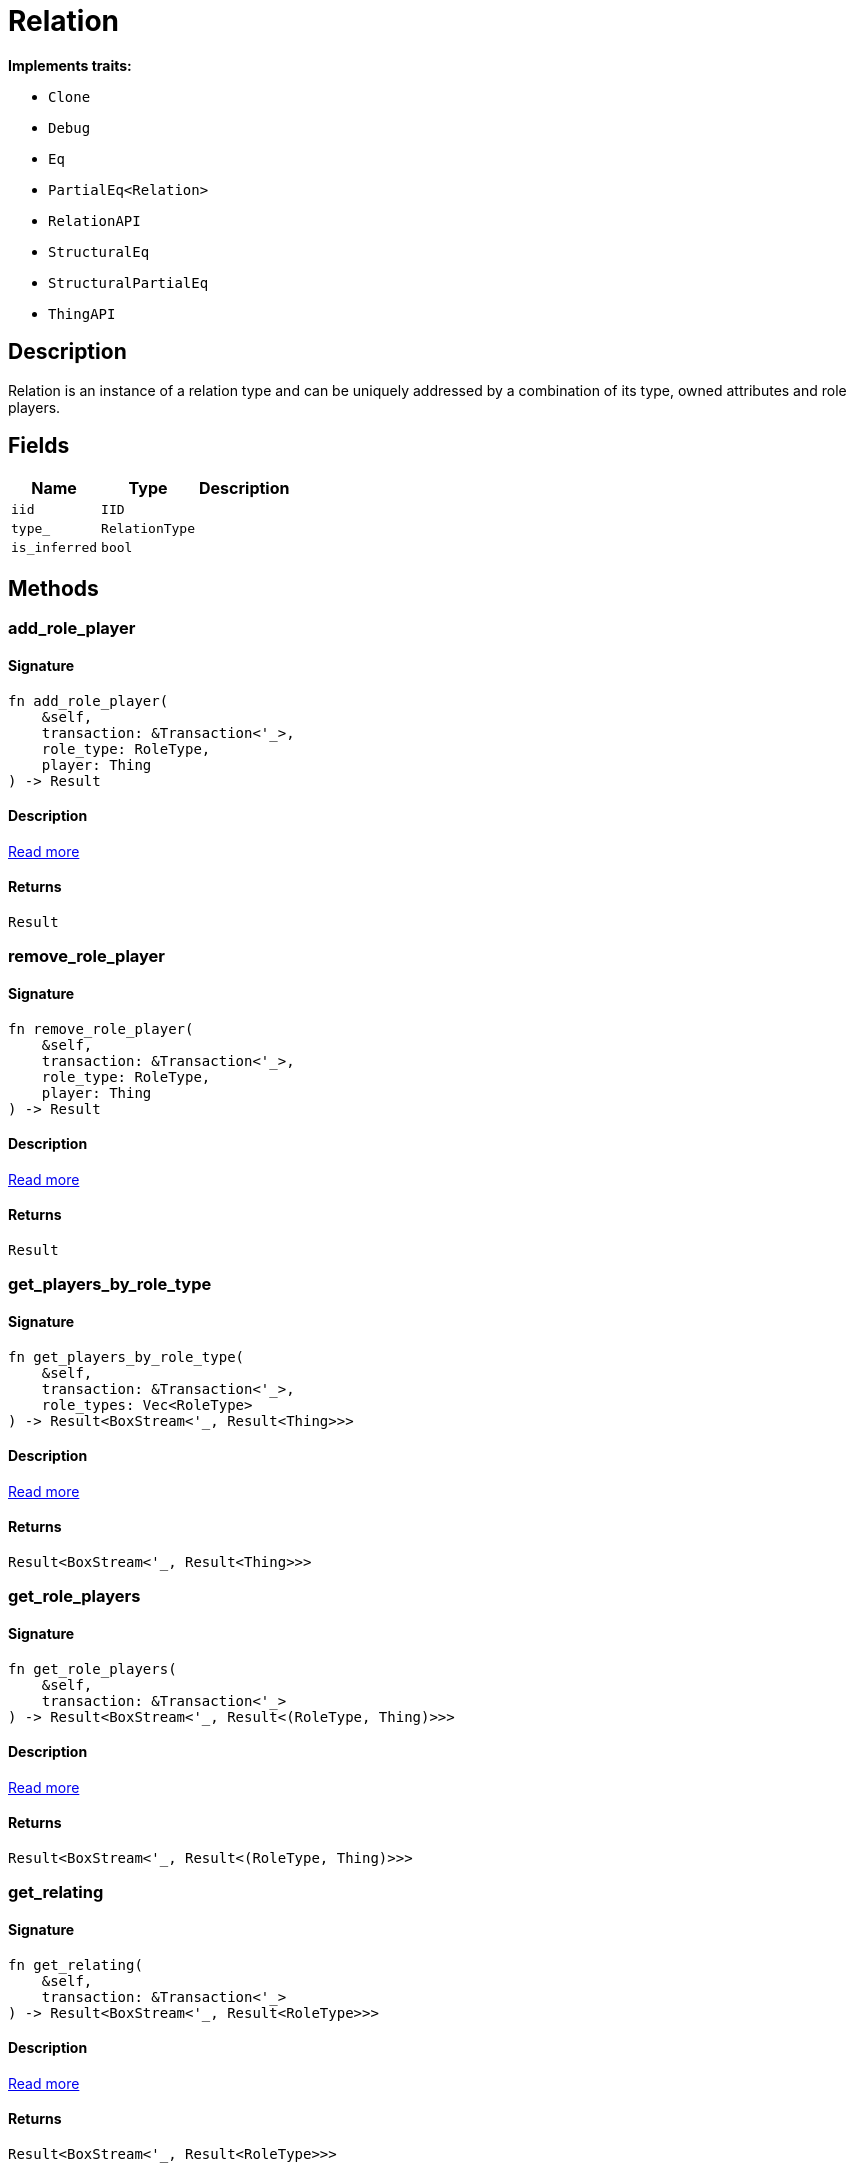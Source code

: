 [#_struct_Relation]
= Relation

*Implements traits:*

* `Clone`
* `Debug`
* `Eq`
* `PartialEq<Relation>`
* `RelationAPI`
* `StructuralEq`
* `StructuralPartialEq`
* `ThingAPI`

== Description

Relation is an instance of a relation type and can be uniquely addressed by a combination of its type, owned attributes and role players.

== Fields

// tag::properties[]
[cols="~,~,~"]
[options="header"]
|===
|Name |Type |Description
a| `iid` a| `IID` a| 
a| `type_` a| `RelationType` a| 
a| `is_inferred` a| `bool` a| 
|===
// end::properties[]

== Methods

// tag::methods[]
[#_struct_Relation_method_add_role_player]
=== add_role_player

==== Signature

[source,rust]
----
fn add_role_player(
    &self,
    transaction: &Transaction<'_>,
    role_type: RoleType,
    player: Thing
) -> Result
----

==== Description

<<#_trait_RelationAPI_method_add_role_player,Read more>>

==== Returns

[source,rust]
----
Result
----

[#_struct_Relation_method_remove_role_player]
=== remove_role_player

==== Signature

[source,rust]
----
fn remove_role_player(
    &self,
    transaction: &Transaction<'_>,
    role_type: RoleType,
    player: Thing
) -> Result
----

==== Description

<<#_trait_RelationAPI_method_remove_role_player,Read more>>

==== Returns

[source,rust]
----
Result
----

[#_struct_Relation_method_get_players_by_role_type]
=== get_players_by_role_type

==== Signature

[source,rust]
----
fn get_players_by_role_type(
    &self,
    transaction: &Transaction<'_>,
    role_types: Vec<RoleType>
) -> Result<BoxStream<'_, Result<Thing>>>
----

==== Description

<<#_trait_RelationAPI_method_get_players_by_role_type,Read more>>

==== Returns

[source,rust]
----
Result<BoxStream<'_, Result<Thing>>>
----

[#_struct_Relation_method_get_role_players]
=== get_role_players

==== Signature

[source,rust]
----
fn get_role_players(
    &self,
    transaction: &Transaction<'_>
) -> Result<BoxStream<'_, Result<(RoleType, Thing)>>>
----

==== Description

<<#_trait_RelationAPI_method_get_role_players,Read more>>

==== Returns

[source,rust]
----
Result<BoxStream<'_, Result<(RoleType, Thing)>>>
----

[#_struct_Relation_method_get_relating]
=== get_relating

==== Signature

[source,rust]
----
fn get_relating(
    &self,
    transaction: &Transaction<'_>
) -> Result<BoxStream<'_, Result<RoleType>>>
----

==== Description

<<#_trait_RelationAPI_method_get_relating,Read more>>

==== Returns

[source,rust]
----
Result<BoxStream<'_, Result<RoleType>>>
----

[#_struct_Relation_tymethod_iid]
=== iid

==== Signature

[source,rust]
----
fn iid(&self) -> &IID
----

==== Description

<<#_trait_ThingAPI_tymethod_iid,Read more>>

==== Returns

[source,rust]
----
&IID
----

[#_struct_Relation_tymethod_is_inferred]
=== is_inferred

==== Signature

[source,rust]
----
fn is_inferred(&self) -> bool
----

==== Description

<<#_trait_ThingAPI_tymethod_is_inferred,Read more>>

==== Returns

[source,rust]
----
bool
----

[#_struct_Relation_tymethod_is_deleted]
=== is_deleted

==== Signature

[source,rust]
----
fn is_deleted(&self, transaction: &Transaction<'_>) -> Result<bool>
----

==== Description

<<#_trait_ThingAPI_tymethod_is_deleted,Read more>>

==== Returns

[source,rust]
----
Result<bool>
----

[#_struct_Relation_method_delete]
=== delete

==== Signature

[source,rust]
----
fn delete(&self, transaction: &Transaction<'_>) -> Result
----

==== Description

<<#_trait_ThingAPI_method_delete,Read more>>

==== Returns

[source,rust]
----
Result
----

[#_struct_Relation_method_get_has]
=== get_has

==== Signature

[source,rust]
----
fn get_has(
    &self,
    transaction: &Transaction<'_>,
    attribute_types: Vec<AttributeType>,
    annotations: Vec<Annotation>
) -> Result<BoxStream<'_, Result<Attribute>>>
----

==== Description

<<#_trait_ThingAPI_method_get_has,Read more>>

==== Returns

[source,rust]
----
Result<BoxStream<'_, Result<Attribute>>>
----

[#_struct_Relation_method_set_has]
=== set_has

==== Signature

[source,rust]
----
fn set_has(&self, transaction: &Transaction<'_>, attribute: Attribute) -> Result
----

==== Description

<<#_trait_ThingAPI_method_set_has,Read more>>

==== Returns

[source,rust]
----
Result
----

[#_struct_Relation_method_unset_has]
=== unset_has

==== Signature

[source,rust]
----
fn unset_has(&self, transaction: &Transaction<'_>, attribute: Attribute) -> Result
----

==== Description

<<#_trait_ThingAPI_method_unset_has,Read more>>

==== Returns

[source,rust]
----
Result
----

[#_struct_Relation_method_get_relations]
=== get_relations

==== Signature

[source,rust]
----
fn get_relations(
    &self,
    transaction: &Transaction<'_>,
    role_types: Vec<RoleType>
) -> Result<BoxStream<'_, Result<Relation>>>
----

==== Description

<<#_trait_ThingAPI_method_get_relations,Read more>>

==== Returns

[source,rust]
----
Result<BoxStream<'_, Result<Relation>>>
----

[#_struct_Relation_method_get_playing]
=== get_playing

==== Signature

[source,rust]
----
fn get_playing(
    &self,
    transaction: &Transaction<'_>
) -> Result<BoxStream<'_, Result<RoleType>>>
----

==== Description

<<#_trait_ThingAPI_method_get_playing,Read more>>

==== Returns

[source,rust]
----
Result<BoxStream<'_, Result<RoleType>>>
----

// end::methods[]
